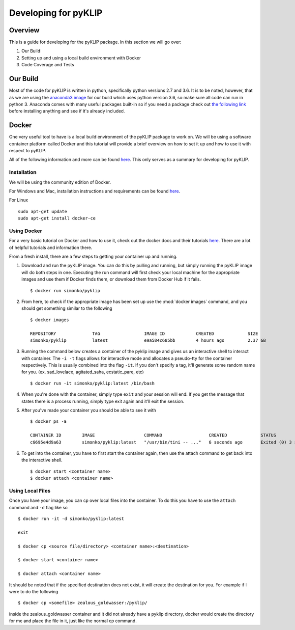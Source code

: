 .. _p1640-label:


Developing for pyKLIP
============================

Overview
--------
This is a guide for developing for the pyKLIP package. 
In this section we will go over:

1. Our Build
2. Setting up and using a local build environment with Docker
3. Code Coverage and Tests


Our Build
----------
Most of the code for pyKLIP is written in python, specifically python versions 2.7 and 3.6. It is to be noted, however, that as we are using the `anaconda3 image <https://hub.docker.com/r/continuumio/anaconda3>`__ for our build which uses python version 3.6, so make sure all code can run in python 3. Anaconda comes with many useful packages built-in so if you need a package check out `the following link <https://docs.continuum.io/anaconda/pkg-docs>`__ before installing anything and see if it's already included. 


Docker
------

One very useful tool to have is a local build environment of the pyKLIP package to work on. We will be using a software container platform called Docker and this tutorial will provide a brief overview on how to set it up and how to use it with respect to pyKLIP. 

All of the following information and more can be found `here <https://docs.docker.com/engine/getstarted/>`__. This only serves as a summary for developing for pyKLIP. 

Installation
^^^^^^^^^^^^
We will be using the community edition of Docker.

For Windows and Mac, installation instructions and requirements can be found `here <https://docs.docker.com/engine/getstarted/step_one/>`__. 

For Linux ::

        sudo apt-get update
        sudo apt-get install docker-ce


Using Docker
^^^^^^^^^^^^
For a very basic tutorial on Docker and how to use it, check out the docker docs and their tutorials `here <https://docs.docker.com/engine/getstarted/step_three/#step-2-run-the-whalesay-image>`__. There are a lot of helpful tutorials and information there. 

From a fresh install, there are a few steps to getting your container up and running. 

1. Download and run the pyKLIP image. You can do this by pulling and running, but simply running the pyKLIP image will do both steps in one. Executing the run command will first check your local machine for the appropriate images and use them if Docker finds them, or download them from Docker Hub if it fails. ::

        $ docker run simonko/pyklip
2. From here, to check if the appropriate image has been set up use the :mod:`docker images` command, and you should get something similar to the following ::

        $ docker images

        REPOSITORY              TAG                 IMAGE ID            CREATED             SIZE
        simonko/pyklip          latest              e9a584c685bb        4 hours ago         2.37 GB
3. Running the command below creates a container of the pyklip image and gives us an interactive shell to interact with container. The ``-i -t`` flags allows for interactive mode and allocates a pseudo-tty for the container respectively. This is usually combined into the flag ``-it``. If you don't specify a tag, it'll generate some random name for you. (ex. sad_lovelace, agitated_saha, ecstatic_pare, etc) ::

        $ docker run -it simonko/pyklip:latest /bin/bash
4. When you're done with the container, simply type ``exit`` and your session will end. If you get the message that states there is a process running, simply type exit again and it'll exit the session. 
5. After you've made your container you should be able to see it with ::
        
        $ docker ps -a

        CONTAINER ID        IMAGE                   COMMAND                  CREATED             STATUS                     PORTS               NAMES
        c6695e4d9a63        simonko/pyklip:latest   "/usr/bin/tini -- ..."   6 seconds ago       Exited (0) 3 seconds ago                       zealous_goldwasser
6. To get into the container, you have to first start the container again, then use the attach command to get back into the interactive shell. ::

        $ docker start <container name>
        $ docker attach <container name>

Using Local Files
^^^^^^^^^^^^^^^^^
Once you have your image, you can cp over local files into the container. To do this you have to use the ``attach`` command and ``-d`` flag like so ::

        $ docker run -it -d simonko/pyklip:latest 

        exit

        $ docker cp <source file/directory> <container name>:<destination>

        $ docker start <container name>

        $ docker attach <container name>

It should be noted that if the specified destination does not exist, it will create the destination for you. For example if I were to do the following ::
        
        $ docker cp <somefile> zealous_goldwasser:/pyklip/
inside the zealous_goldwasser container and it did not already have a pyklip directory, docker would create the directory for me and place the file in it, just like the normal cp command. 